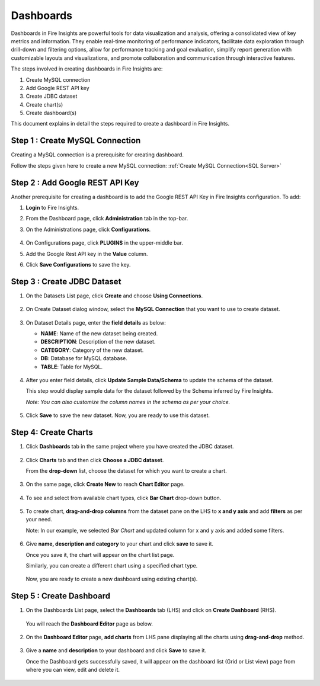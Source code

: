 Dashboards
=======================

Dashboards in Fire Insights are powerful tools for data visualization and analysis, offering a consolidated view of key metrics and information. They enable real-time monitoring of performance indicators, facilitate data exploration through drill-down and filtering options, allow for performance tracking and goal evaluation, simplify report generation with customizable layouts and visualizations, and promote collaboration and communication through interactive features. 

The steps involved in creating dashboards in Fire Insights are:

#. Create MySQL connection
#. Add Google REST API key
#. Create JDBC dataset
#. Create chart(s)
#. Create dashboard(s)

This document explains in detail the steps required to create a dashboard in Fire Insights.

Step 1 : Create MySQL Connection
--------------------

Creating a MySQL connection is a prerequisite for creating dashboard. 

Follow the steps given here to create a new MySQL connection: :ref:`Create MySQL Connection<SQL Server>`

Step 2 : Add Google REST API Key
-----------

Another prerequisite for creating a dashboard is to add the Google REST API Key in Fire Insights configuration. To add:

#. **Login** to Fire Insights.
#. From the Dashboard page, click **Administration** tab in the top-bar.
#. On the Administrations page, click **Configurations**.

   .. figure:: ../../_assets/tutorials/dataset/Dashboards/admin-page.png
      :alt: Dataset
      :width: 65%

#. On Configurations page, click **PLUGINS** in the upper-middle bar.
#. Add the Google Rest API key in the **Value** column.
#. Click **Save Configurations** to save the key.

   .. figure:: ../../_assets/tutorials/dataset/Dashboards/api-config-page.png
      :alt: Dataset
      :width: 65%


Step 3 : Create JDBC Dataset
---------

#. On the Datasets List page, click **Create** and choose **Using Connections**.

   .. figure:: ../../_assets/tutorials/dataset/Dashboards/2.png
      :alt: Dataset
      :width: 65%

#. On Create Dataset dialog window, select the **MySQL Connection** that you want to use to create dataset.

   .. figure:: ../../_assets/tutorials/dataset/Dashboards/3.png
      :alt: Dataset
      :width: 65%

#. On Dataset Details page, enter the **field details** as below:

   - **NAME**: Name of the new dataset being created.
   - **DESCRIPTION**: Description of the new dataset.
   - **CATEGORY**: Category of the new dataset.
   - **DB**: Database for MySQL database.
   - **TABLE**: Table for MySQL.

   .. figure:: ../../_assets/tutorials/dataset/Dashboards/4.png
      :alt: Dataset
      :width: 65%

#. After you enter field details, click **Update Sample Data/Schema** to update the schema of the dataset.

   This step would display sample data for the dataset followed by the Schema inferred by Fire Insights.

   *Note: You can also customize the column names in the schema as per your choice.*
 
   .. figure:: ../../_assets/tutorials/dataset/Dashboards/5.png
      :alt: Dataset
      :width: 65%

#. Click **Save** to save the new dataset. Now, you are ready to use this dataset.

Step 4: Create Charts
-----------

#. Click **Dashboards** tab in the same project where you have created the JDBC dataset.

   .. figure:: ../../_assets/tutorials/dataset/Dashboards/6.png
      :alt: Dataset
      :width: 65%

#. Click **Charts** tab and then click **Choose a JDBC dataset**.
   
   From the **drop-down** list, choose the dataset for which you want to create a chart.

   .. figure:: ../../_assets/tutorials/dataset/jdbc_dataset.PNG
      :alt: Dataset
      :width: 65%

#. On the same page, click **Create New** to reach **Chart Editor** page.

   .. figure:: ../../_assets/tutorials/dataset/Dashboards/8.png
      :alt: Dataset
      :width: 65%

#. To see and select from available chart types, click **Bar Chart** drop-down button.
   
   .. figure:: ../../_assets/tutorials/dataset/Dashboards/9.png
      :alt: Dataset
      :width: 65%

#. To create chart, **drag-and-drop columns** from the dataset pane on the LHS to **x and y axis** and add **filters** as per your need.
   
   Note: In our example, we selected *Bar Chart* and updated column for x and y axis and added some filters.

   .. figure:: ../../_assets/tutorials/dataset/Dashboards/10.png
      :alt: Dataset
      :width: 65%

#. Give **name, description and category** to your chart and click **save** to save it.
   
   Once you save it, the chart will appear on the chart list page.

   Similarly, you can create a different chart using a specified chart type.

   .. figure:: ../../_assets/tutorials/dataset/Dashboards/11.png
      :alt: Dataset
      :width: 65%

   Now, you are ready to create a new dashboard using existing chart(s).
   
   
Step 5 : Create Dashboard
------
   
#. On the Dashboards List page, select the **Dashboards** tab (LHS) and click on **Create Dashboard** (RHS).

   .. figure:: ../../_assets/tutorials/dataset/Dashboards/12.png
      :alt: Dataset
      :width: 65%
  
   You will reach the **Dashboard Editor** page as below.

   .. figure:: ../../_assets/tutorials/dataset/Dashboards/13.png
      :alt: Dataset
      :width: 65%

#. On the **Dashboard Editor** page, **add charts** from LHS pane displaying all the charts using **drag-and-drop** method.
   
   .. figure:: ../../_assets/tutorials/dataset/Dashboards/14.png
      :alt: Dataset
      :width: 65%
  
#. Give a **name** and **description** to your dashboard and click **Save** to save it.

   Once the Dashboard gets successfully saved, it will appear on the dashboard list (Grid or List view) page from where you can view, edit and delete it.

   .. figure:: ../../_assets/tutorials/dataset/Dashboards/15.png
      :alt: Dataset
      :width: 65%


